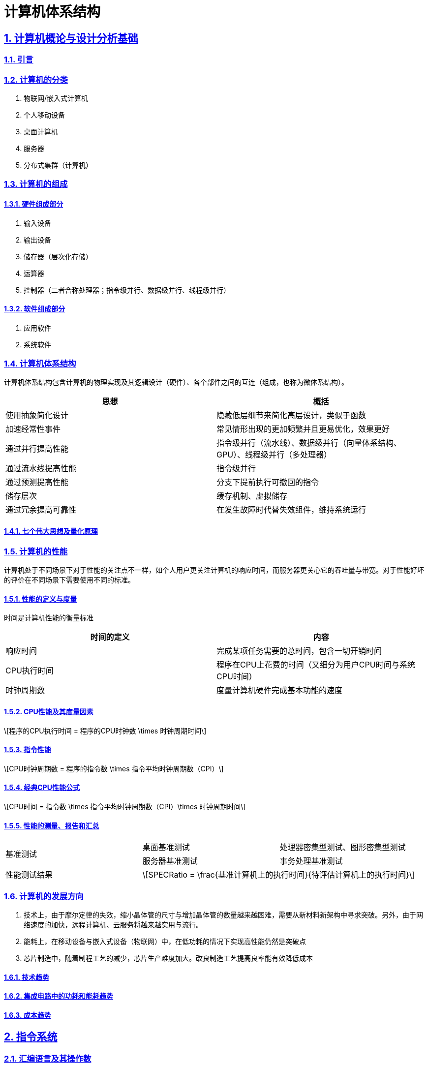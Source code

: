 = 计算机体系结构

:stem: latexmath
:icons: font
:source-highlighter: coderay
:sectnums:
:sectlinks:
:sectnumlevels: 4
:toc: left
:toc-title: 目录
:toclevels: 3  r

== 计算机概论与设计分析基础

=== 引言

=== 计算机的分类

1. 物联网/嵌入式计算机
2. 个人移动设备
3. 桌面计算机
4. 服务器
5. 分布式集群（计算机）

=== 计算机的组成

==== 硬件组成部分

1. 输入设备
2. 输出设备
3. 储存器（层次化存储）
4. 运算器
5. 控制器（二者合称处理器；指令级并行、数据级并行、线程级并行）

==== 软件组成部分

1. 应用软件
2. 系统软件

=== 计算机体系结构

计算机体系结构包含计算机的物理实现及其逻辑设计（硬件）、各个部件之间的互连（组成，也称为微体系结构）。

[options="header,footer"]
|=======================
|思想 |概括
|使用抽象简化设计|隐藏低层细节来简化高层设计，类似于函数
|加速经常性事件|常见情形出现的更加频繁并且更易优化，效果更好
|通过并行提高性能|指令级并行（流水线）、数据级并行（向量体系结构、GPU）、线程级并行（多处理器）
|通过流水线提高性能|指令级并行
|通过预测提高性能|分支下提前执行可撤回的指令
|储存层次|缓存机制、虚拟储存
|通过冗余提高可靠性|在发生故障时代替失效组件，维持系统运行
|=======================

==== 七个伟大思想及量化原理

=== 计算机的性能

计算机处于不同场景下对于性能的关注点不一样，如个人用户更关注计算机的响应时间，而服务器更关心它的吞吐量与带宽。对于性能好坏的评价在不同场景下需要使用不同的标准。

==== 性能的定义与度量

时间是计算机性能的衡量标准

[options="header,footer"]
|=======================
|时间的定义|内容
|响应时间|完成某项任务需要的总时间，包含一切开销时间
|CPU执行时间|程序在CPU上花费的时间（又细分为用户CPU时间与系统CPU时间）
|时钟周期数|度量计算机硬件完成基本功能的速度
|=======================
==== CPU性能及其度量因素

[stem]
++++
程序的CPU执行时间 = 程序的CPU时钟数 \times 时钟周期时间
++++

==== 指令性能

[stem]
++++
CPU时钟周期数 = 程序的指令数 \times 指令平均时钟周期数（CPI）
++++

==== 经典CPU性能公式

[stem]
++++
CPU时间 = 指令数 \times 指令平均时钟周期数（CPI）\times 时钟周期时间
++++

==== 性能的测量、报告和汇总

|===
.2+|基准测试 |桌面基准测试|处理器密集型测试、图形密集型测试
|服务器基准测试|事务处理基准测试
|性能测试结果 2+a|
[stem]
++++
SPECRatio = \frac{基准计算机上的执行时间}{待评估计算机上的执行时间}
++++
|===

=== 计算机的发展方向

1. 技术上，由于摩尔定律的失效，缩小晶体管的尺寸与增加晶体管的数量越来越困难，需要从新材料新架构中寻求突破。另外，由于网络速度的加快，远程计算机、云服务将越来越实用与流行。

2. 能耗上，在移动设备与嵌入式设备（物联网）中，在低功耗的情况下实现高性能仍然是突破点

3. 芯片制造中，随着制程工艺的减少，芯片生产难度加大。改良制造工艺提高良率能有效降低成本

==== 技术趋势

==== 集成电路中的功耗和能耗趋势

==== 成本趋势

== 指令系统

=== 汇编语言及其操作数

不同的高级程序语言经过汇编后得到相同的汇编语言。每条汇编指令长度固定，对于大立即数等长度较长的数据，采用多条指令分段载入的方法（lui）。

==== 存储器操作数

==== 常数或立即数操作数

=== 逻辑操作指令

- 左移
- 右移
- 算术右移
- 按位与
- 或
- 异或
- 取反

=== 决策指令

主要使用条件分支指令（beq、bne等）进行回跳（循环）或前跳（if）

==== 条件分支指令

[source,]
----
// 如果rs1中的值与rs2中的值相等，那么PC跳转到标签L1处
beq rs1, rs2, L1

// 如果rs1中的值与rs2中的值不相等，那么PC跳转到标签了L2处
bne rs1, rs2, L2
----

==== 循环

[source,]
----
// rs1持续加一，直到rs1等于10则退出循环
addi rs1, rs0, 1
addi rs2, rsr0, 10
Loop:
addi rs1, rs1 ,1
beq rs1, rs2, Exit
j Loop
Exit:
//退出循环
----
==== case/switch语句

两种方法：

1. 将case/switch语句转换为if-then-else语句

2.  使用分支地址表。程序索引到地址表中，然后跳转到对应的地址。

=== 计算机硬件对函数的支持

过程（函数）运行的6个步骤：
1. 将参数放在过程可以访问的位置
2. 将控制转交给过程（函数）
3. 获得过程所需的储存资源
4. 执行任务
5. 将结果放在调用程序可以访问的位置
6. 将控制返回初始点

在运行一个过程（函数）时，如果需要使用更多寄存器，那么必须提前将寄存器的值保存。将寄存器的值保存进存储器中，最合适的数据结构是使用栈。

在运行过程（函数）时，在栈中存储局部变量，在堆中存储常量和静态变量

==== 使用更多的寄存器

==== 嵌套过程

==== 在栈中为新数据分配空间

==== 在堆中为新数据分配空间

=== 并行性与指令：同步

1. 通过加锁与解锁来实现对内存单元的独占
2. 使用指令对，保证指令对中间不出现其他操作，确保内存单元未被改变

=== 翻译并启动程序

|====
|编译器|将高级程序语言编译为汇编语言程序
|汇编器|处理汇编语言中的伪指令，将其编译为机器语言。此时只有程序自身的机器语言指令
|链接器|将调用到的官方库的机器语言与程序缝合成为可执行的代码
|加载器|将机器代码放入存储器中
|====

==== 动态链接库

NOTE: 这个比较麻烦,以后再补吧.

== 计算机的算术运算

=== 算术运算

* 加法和减法

* 乘法
** 串行版的乘法运算及其硬件实现
** 带符号乘法
** 快速乘法
** RISC-V中的乘法

* 除法
** 除法运算及其硬件实现
** 有符号除法、
** 快速除法
** RISC-V中的除法

* 浮点运算
** 浮点表示
** 例外和中断
** IEEE754浮点数标准
** 浮点加法
** 浮点乘法
** RISC-V中的浮点指令
** 精确算术

=== 并行性与计算机算术

通过划分进位链，可以同时对多个短向量进行并行操作。即数据级并行

== 处理器

=== 单周期处理器实现

==== 逻辑设计的基本方法

==== 数据通路

==== 实现方案

=== 多周期实现

=== 流水线概述

使用流水线来使指令能重叠执行，以提高性能。即指令级并行（ILP）。

影响流水线性能的主要为结构冒险、数据冒险、控制冒险。使用动态调度、分支预测等进行优化

==== 面向流水线的指令系统设计

==== 流水线数据通路和控制

==== 利用指令级并行的基本编译器技术

=== 冒险与竞争

|====
|结构冒险|缺乏硬件支持导致，可以在设计流水线时避免
|数据冒险|一个指令必须等待其他指令的结果才能完成导致的停顿为数据冒险，采用前递或旁路、动态调度技术优化
|控制冒险|在分支判断结果未出现时，无法得知下一条指令是什么，导致停顿。采用分支预测技术优化
|====

=== 例外

==== RISC-V体系结构中如何处理例外

==== 流水线实现中的例外

=== 指令间的并行性

编译器或处理器来猜测指令的行为并提前开始执行。如果猜测正确则进行指令提交，错误则清除结果并从执行正确的指令。

- 推测的概念

- 基于硬件的推测

- 以多发射和静态调度来利用指令级并行

- 以动态调度、多发射和推测来利用指令级并行

- 用于指令交付和推测的高级技术

== 存储层次结构

=== 存储技术及其优化

- SRAM技术

- DRAM，SDRAM技术

- 闪存、磁盘

- 图形数据RAM

- 堆叠式或嵌入式DRAM

- 相变存储器技术

=== 存储层次结构的一般框架

缓存是位于处理器与存储器之间的速度更快的存储器。作用为将存储器中的数据提前放入速度更快的缓存中，处理器读写数据时先在缓存内查找，从而同时获得大容量与高速的存储器。

|====
|写穿透|处理器在进行写操作时同时向缓存与主存中写入，为避免写主存引起的长延时，还会增加写缓冲区。
|写返回|处理器进行写操作时只对缓存进行写入，并标记脏位。在这个块需要替换时才会写到主存中。此方法减少了对主存的频繁写入。
|====

==== 块的位置

.块的识别方法以及定位方法
[options="header,footer"]
|=======================
|机制|定位方法
|直接映射|索引
|组相联|索引组，查找组中的元素
|全相联|查找所有cache表项
|=======================

==== 块的识别

==== 块的替换

==== 写入策略

==== 失效的定义

==== 汉明编码

==== 3C模型

==== cache的性能评估

==== 优化缓存性能

=== 提高存储器系统的可靠性

=== 使用有限状态自动机控制简单的cache

=== 虚拟存储器和虚拟机

要实现多个程序同时运行，共享内存空间。将内存划分并通过页表将程序与真实的物理地址相联系，这样在程序看来是自己独占内存。

虚拟机可以使多个用户共享同一台计算机，且用户本身感知不到其他用户的存在。虚拟机监视器（VMM）决定如何将虚拟资源映射到物理资源上。

==== 页的存放、查找、失效

==== 快速地址变换技术（TLB）

==== 通过虚拟存储器提供保护

==== 通过虚拟机提供保护

==== 对虚拟机监视器的要求

==== 虚拟机的指令集体系结构支持

==== 虚拟机对虚拟存储器和I/O的影响

==== 扩展指令集


== 数据级并行

单指令流多数据流（SIMD）使得一条向量指令代表了多条指令，同时流水化处理多条数据，从而减少了指令获取和解码的带宽。同时由于每条向量指令的行为已知，可以有效避免竞争冒险的出现。

=== 向量体系结构

==== 向量处理器的工作原理

==== 向量执行时间

==== 单指令流多数据流（SIMD）

==== 向量长度寄存器

处理未知向量长度的循环

条带挖掘技术使得每个向量运算都是针对向量大小小于或等于最大向量长度的情况来完成的。

==== 谓词寄存器（Predicate Registers）

允许处理器在执行指令时跳过某些操作，从而实现分支控制。

==== 存储体

==== 步幅

==== 向量体系中稀疏矩阵的处理

==== 向量体系结构编程

=== 图形处理器

==== GPU编程



NOTE: 写一个整体的简单总结,写不了就留TODO,以后再补.

* NVIDIA GPU拥有强大的并行处理能力和高带宽存储结构，通过大量的核心对大量数据进行并行处理。
* 其本质是一个多线程SIMD处理器，并且拥有更多处理器，每个处理器的通道更多，多线程硬件也更多。
* 适合处理大量相同类型的并行任务。

=== 检测与增强循环级并行

==== 查找相关

==== 清除相关计算



== 线程级并行

在多个处理器上同时执行多个线程，提高程序性能及吞吐量。

处理器之间共享数据有两种方法：1.所有处理器共享一块内存（集中式共享存储器/对称共享存储器）。2.每个处理器有自己的内存但其他处理器可以访问（分布式共享存储器）

=== 多处理器体系结构

=== 集中式/对称共享存储器体系结构

多处理器需要解决缓存一致性问题。

使用监听一致性协议。多核CPU各自保存数据副本，如果一个核心对数据进行了修改，那么其他核心保存的数据将过期。通过写失效来保证数据同步。

==== 多处理器缓存一致性概念

==== 一致性的基本实现方案

==== 监听一致性协议

==== 基本一致性协议的拓展

==== 对称共享存储器多处理器与监听协议的局限性

==== 实现监听缓存一致性

=== 集中式/对称共享存储器多处理器的性能

多个处理器共享同一块内存，处理器之间可以很方便的共享资源，并且处理器之间通信比分布式要快。但是处理器访问内存都要占用总线，当处理器数量较多时会因为带宽不足而影响性能。同时也容易出项竞争冒险现象。如果内存损坏，会影响整个系统的工作，稳定性不如分布式共享存储器结构

==== 商业工作负载对性能的影响

==== 多道程序和操作系统工作负载对性能的影响

=== 分布式共享存储器和目录一致性

集中式/对称共享存储器体系结构由于总线带宽等限制，处理器比较少。分布式共享存储器结构则是每个处理器有独立存储器，以允许增加更多核以及处理器。

同时为了减少带宽占用，使用了目录一致性协议。每个处理器在写数据时，只对目录进行通信。目录记录了数据的所有者以及一致性状态等信息。目录与存储器一起分配，使得不同的一致性请求访问不同的目录，从而防止竞争冒险且减少了带宽占用。

==== 目录式缓存一致性协议

目录式缓存一致性协议能有效减少维持缓存一致性的流量，可以扩展到大量处理器的系统中去。缺陷是在有较多处理器情况下目录储存开销较大，且访问内存时因为需要查目录，可能增加访问延迟。

当一个处理器请求访问一个内存块时，会首先查询目录以获取状态。

|===
|写操作|如果其他处理器内存块内有缓存该内存块，那么目录发出无效化消息通知其他处理器使他们的副本无效。

|读操作|目录更新共享列表。
|===

==== 实例目录协议

=== 同步基础

原语不可分割，要么全部执行成功，要么全部执行失败，可以利用它来实现同步机制以及减少竞争冒险现象的发生。

实现自旋锁：

函数不断使用原子操作获取锁，如果已经被占用则一直在循环中自旋等待解锁。

适用于希望短时间获取这个锁以及在锁可用时锁定延迟较低的情形。但是自旋锁会占用CPU资源，不适用于长时间等待以及可能出现死锁的情况。

==== 基本硬件原语

==== 使用一致性实现锁

=== 存储器一致性模型

存储器一致性模型保证了在多处理器对内存的访问的数据一致性，不同模型决定了处理器如何对待内存访问的顺序性，从而影响程序的正确性和性能。

==== 简介

|===
| |顺序一致性|要求所有处理器的而操作按照程序中规定的顺序执行，且所有处理器看到的操作顺序一致
.4+|宽松一致性模型|完全存储排序或处理器一致性|仅放松W->R顺序。保持了写操作之间的顺序
|部分存储排序|放松W->R和W->W顺序
|弱排序 |放松所有四种顺序
|释放一致性|放松所有四种顺序。区分了用于获取对共享变量访问的同步操作（标记为S~A~）和那些释放对象以允许其他处理器获取访问的同步操作（标记为S
~R~）
|===

==== 宽松一致性模型

=== 多处理器测试基准和性能模型

- 性能模型

- Roofline模型

==== 两代Opteron的比较


== 集群、仓库级计算机（WSC）

高性能计算（HPC）集群与仓库级计算机（WSC）应用领域不同。前者更倾向于线程级并行，主要解决复杂问题。而后者强调请求级并行，同时为多个用户进行服务。

=== 仓库级计算机的编程模型与工作负载

=== 仓库级计算机的计算机体系结构

==== 存储

==== WSC存储器层次结构

=== 仓库级计算机的效率与成本

==== 测量WSC的效率

==== WSC的成本

=== 云计算：效用计算的回报


== 领域专用体系结构

针对特定领域定制处理器，加速某些应用程序以实现更好的性能与性价比

=== DSA指导原则

=== 示例领域：深度神经网络

NOTE: 写成列表,算法和网络类型分开.写不出来可以不写,留个简单的列表就行

* 算法

- DNN的神经元
- 训练与推理
- 多层感知机
- 批数据
- 量化

* 网络类型
- 卷积神经网络
- 循环神经网络

=== Google的张量处理单元——一种数据中心推理加速器

* TPU的起源

* TPU体系结构

* TPU指令集体系结构

* TPU微体系结构

* TPU实现

* TPU软件

* 改进TPU

=== Microsoft Catapult——一种灵活的数据中心加速器

* Catapult实现与体系结构

* Catapult软件

* Catapult上的CNN

* Catapult上的搜索加速

* Catapult Ver 1 的部署

* Catapult Ver 2

=== Intel Crest——一种用于训练的数据中心加速器

=== Pixel Visual Core——一种个人移动设备图像处理单元

* ISP——IPU的硬连线前身

* Pixel Visual Core 软件

* Pixel Visual Core 体系结构的理念

* Pixel Visual Core 光晕

* Pixel Visual Core 的处理器

* Pixel Visual Core 指令集体系结构

* Pixel Visual Core 示例

* Pixel Visual Core PE

* 二维行缓冲区及其控制器

* Pixel Visual Core 实现